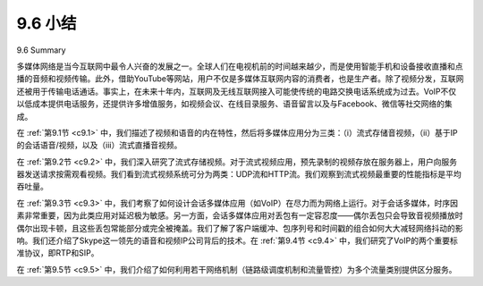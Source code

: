 .. _c9.6:


9.6 小结
=================
9.6 Summary

多媒体网络是当今互联网中最令人兴奋的发展之一。全球人们在电视机前的时间越来越少，而是使用智能手机和设备接收直播和点播的音频和视频传输。此外，借助YouTube等网站，用户不仅是多媒体互联网内容的消费者，也是生产者。除了视频分发，互联网还被用于传输电话通话。事实上，在未来十年内，互联网及无线互联网接入可能使传统的电路交换电话系统成为过去。VoIP不仅以低成本提供电话服务，还提供许多增值服务，如视频会议、在线目录服务、语音留言以及与Facebook、微信等社交网络的集成。

在 :ref:`第9.1节 <c9.1>` 中，我们描述了视频和语音的内在特性，然后将多媒体应用分为三类：（i）流式存储音视频，（ii）基于IP的会话语音/视频，以及（iii）流式直播音视频。

在 :ref:`第9.2节 <c9.2>` 中，我们深入研究了流式存储视频。对于流式视频应用，预先录制的视频存放在服务器上，用户向服务器发送请求按需观看视频。我们看到流式视频系统可分为两类：UDP流和HTTP流。我们观察到流式视频最重要的性能指标是平均吞吐量。

在 :ref:`第9.3节 <c9.3>` 中，我们考察了如何设计会话多媒体应用（如VoIP）在尽力而为网络上运行。对于会话多媒体，时序因素非常重要，因为此类应用对延迟极为敏感。另一方面，会话多媒体应用对丢包有一定容忍度——偶尔丢包只会导致音视频播放时偶尔出现卡顿，且这些丢包常能部分或完全被掩盖。我们了解了客户端缓冲、包序列号和时间戳的组合如何大大减轻网络抖动的影响。我们还介绍了Skype这一领先的语音和视频IP公司背后的技术。在 :ref:`第9.4节 <c9.4>` 中，我们研究了VoIP的两个重要标准协议，即RTP和SIP。

在 :ref:`第9.5节 <c9.5>` 中，我们介绍了如何利用若干网络机制（链路级调度机制和流量管控）为多个流量类别提供区分服务。

.. toggle::

    Multimedia networking is one of the most exciting developments in the Internet today. People throughout the world less and less time in front of their televisions, and are instead use their smartphones and devices to receive audio and video transmissions, both live and prerecorded. Moreover, with sites like YouTube, users have become producers as well as consumers of multimedia Internet content. In addition to video distribution, the Internet is also being used to transport phone calls. In fact, over the next 10 years, the Internet, along with wireless Internet access, may make the traditional circuit- switched telephone system a thing of the past. VoIP not only provides phone service inexpensively, but also provides numerous value-added services, such as video conferencing, online directory services, voice messaging, and integration into social networks such as Facebook and WeChat.

    In :ref:`Section 9.1 <c9.1>`, we described the intrinsic characteristics of video and voice, and then classified multimedia applications into three categories: (i) streaming stored audio/video, (ii) conversational voice/video-over-IP, and (iii) streaming live audio/video.

    In :ref:`Section 9.2 <c9.2>`, we studied streaming stored video in some depth. For streaming video applications, prerecorded videos are placed on servers, and users send requests to these servers to view the videos on demand. We saw that streaming video systems can be classified into two categories: UDP streaming and HTTP. We observed that the most important performance measure for streaming video is average throughput.

    In :ref:`Section 9.3 <c9.3>`, we examined how conversational multimedia applications, such as VoIP, can be designed to run over a best-effort network. For conversational multimedia, timing considerations are important because conversational applications are highly delay-sensitive. On the other hand, conversational multimedia applications are loss—tolerant—occasional loss only causes occasional glitches in audio/video playback, and these losses can often be partially or fully concealed. We saw how a combination of client buffers, packet sequence numbers, and timestamps can greatly alleviate the effects of network-induced jitter. We also surveyed the technology behind Skype, one of the leading voice- and video-over-IP companies. In :ref:`Section 9.4 <c9.4>`, we examined two of the most important standardized protocols for VoIP, namely, RTP and SIP.

    In :ref:`Section 9.5 <c9.5>`, we introduced how several network mechanisms (link-level scheduling disciplines and traffic policing) can be used to provide differentiated service among several classes of traffic.